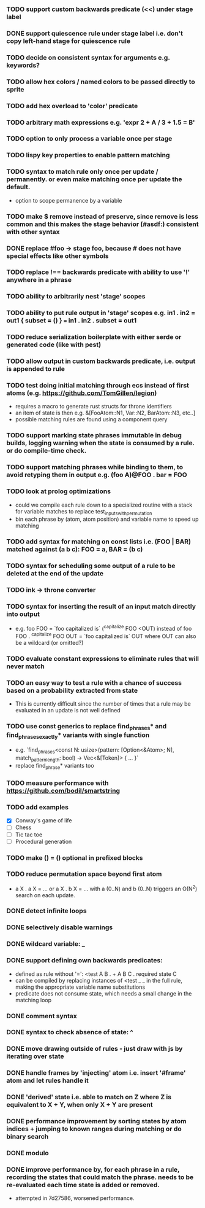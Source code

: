 *** TODO support custom backwards predicate (<<) under stage label
*** DONE support quiescence rule under stage label i.e. don't copy left-hand stage for quiescence rule
    CLOSED: [2021-04-30 Fri 11:16]
*** TODO decide on consistent syntax for arguments e.g. keywords?
*** TODO allow hex colors / named colors to be passed directly to sprite
*** TODO add hex overload to 'color' predicate
*** TODO arbitrary math expressions e.g. 'expr 2 + A / 3 + 1.5 = B'
*** TODO option to only process a variable once per stage
*** TODO lispy key properties to enable pattern matching
*** TODO syntax to match rule only once per update / permanently. or even make matching once per update the default.
  - option to scope permanence by a variable
*** TODO make $ remove instead of preserve, since remove is less common and this makes the stage behavior (#asdf:) consistent with other syntax
*** DONE replace #foo -> stage foo, because # does not have special effects like other symbols
    CLOSED: [2021-04-29 Thu 15:24]
*** TODO replace !== backwards predicate with ability to use '!' anywhere in a phrase
*** TODO ability to arbitrarily nest 'stage' scopes
*** TODO ability to put rule output in 'stage' scopes e.g. in1 . in2 = out1 { subset = () } === in1 . in2 . subset = out1
*** TODO reduce serialization boilerplate with either serde or generated code (like with pest)
*** TODO allow output in custom backwards predicate, i.e. output is appended to rule
*** TODO test doing initial matching through ecs instead of first atoms (e.g. https://github.com/TomGillen/legion)
  - requires a macro to generate rust structs for throne identifiers
  - an item of state is then e.g. &[FooAtom::N1, Var::N2, BarAtom::N3, etc..]
  - possible matching rules are found using a component query
*** TODO support marking state phrases immutable in debug builds, logging warning when the state is consumed by a rule. or do compile-time check.
*** TODO support matching phrases while binding to them, to avoid retyping them in output e.g. (foo A)@FOO . bar = FOO
*** TODO look at prolog optimizations
    - could we compile each rule down to a specialized routine with a stack for variable matches to replace test_inputs_with_permutation
    - bin each phrase by (atom, atom position) and variable name to speed up matching
*** TODO add syntax for matching on const lists i.e. (FOO | BAR) matched against (a b c): FOO = a, BAR = (b c)
*** TODO syntax for scheduling some output of a rule to be deleted at the end of the update
*** TODO ink -> throne converter
*** TODO syntax for inserting the result of an input match directly into output
  - e.g.   foo FOO = `foo capitalized is` (^capitalize FOO <OUT)
         instead of
           foo FOO . ^capitalize FOO OUT = `foo capitalized is` OUT
         where OUT can also be a wildcard (or omitted?)
*** TODO evaluate constant expressions to eliminate rules that will never match
*** TODO an easy way to test a rule with a chance of success based on a probability extracted from state
  - This is currently difficult since the number of times that a rule may be evaluated in an update is not well defined
*** TODO use const generics to replace find_phrases* and find_phrases_exactly* variants with single function
  - e.g. `find_phrases<const N: usize>(pattern: [Option<&Atom>; N], match_pattern_length: bool) -> Vec<&[Token]> { ... }`
  - replace find_phrase* variants too
*** TODO measure performance with https://github.com/bodil/smartstring
*** TODO add examples
    - [X] Conway's game of life
    - [ ] Chess
    - [ ] Tic tac toe
    - [ ] Procedural generation
*** TODO make () = () optional in prefixed blocks
*** TODO reduce permutation space beyond first atom
    - a X . a X = ... or a X . b X = ... with a (0..N) and b (0..N) triggers an O(N^2) search on each update.
*** DONE detect infinite loops
    CLOSED: [2021-05-03 Mon 13:17]
*** DONE selectively disable warnings
  CLOSED: [2020-01-24 Fri 14:24]
*** DONE wildcard variable: _
*** DONE support defining own backwards predicates:
  - defined as rule without '=': <test A B . + A B C . required state C
  - can be compiled by replacing instances of <test _ _ in the full rule, making the appropriate variable name substitutions
  - predicate does not consume state, which needs a small change in the matching loop
*** DONE comment syntax
*** DONE syntax to check absence of state: ^
*** DONE move drawing outside of rules - just draw with js by iterating over state
*** DONE handle frames by 'injecting' atom i.e. insert '#frame' atom and let rules handle it
*** DONE 'derived' state i.e. able to match on Z where Z is equivalent to X + Y, when only X + Y are present
*** DONE performance improvement by sorting states by atom indices + jumping to known ranges during matching or do binary search
*** DONE modulo
*** DONE improve performance by, for each phrase in a rule, recording the states that could match the phrase. needs to be re-evaluated each time state is added or removed.
  - attempted in 7d27586, worsened performance.
